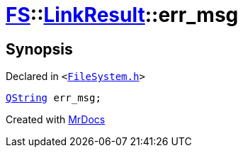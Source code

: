 [#FS-LinkResult-err_msg]
= xref:FS.adoc[FS]::xref:FS/LinkResult.adoc[LinkResult]::err&lowbar;msg
:relfileprefix: ../../
:mrdocs:


== Synopsis

Declared in `&lt;https://github.com/PrismLauncher/PrismLauncher/blob/develop/FileSystem.h#L167[FileSystem&period;h]&gt;`

[source,cpp,subs="verbatim,replacements,macros,-callouts"]
----
xref:QString.adoc[QString] err&lowbar;msg;
----



[.small]#Created with https://www.mrdocs.com[MrDocs]#
